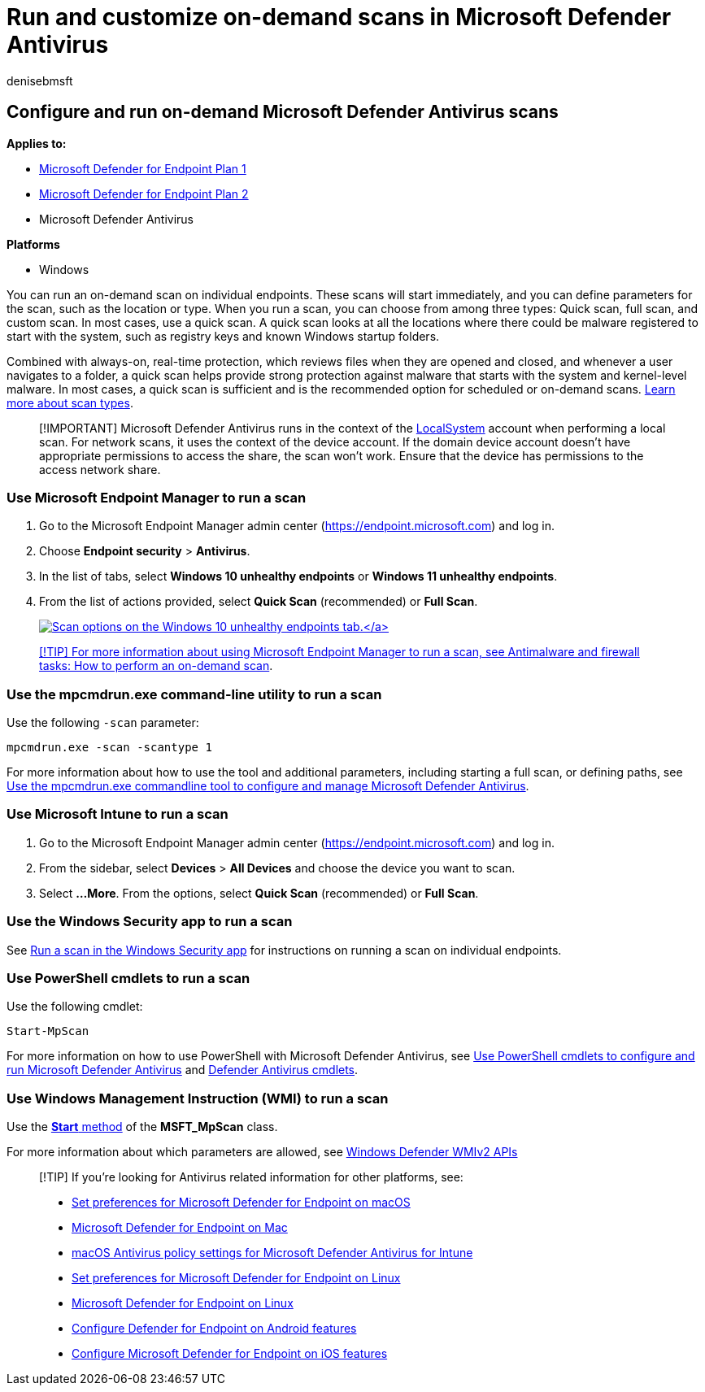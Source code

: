 = Run and customize on-demand scans in Microsoft Defender Antivirus
:author: denisebmsft
:description: Run and configure on-demand scans using PowerShell, Windows Management Instrumentation, or individually on endpoints with the Windows Security app
:keywords: scan, on-demand, dos, intune, instant scan
:manager: dansimp
:ms.author: deniseb
:ms.collection: M365-security-compliance
:ms.custom: nextgen
:ms.date: 10/22/2021
:ms.localizationpriority: medium
:ms.mktglfcycl: manage
:ms.pagetype: security
:ms.reviewer:
:ms.service: microsoft-365-security
:ms.sitesec: library
:ms.subservice: mde
:ms.topic: article
:search.appverid: met150

== Configure and run on-demand Microsoft Defender Antivirus scans

*Applies to:*

* https://go.microsoft.com/fwlink/?linkid=2154037[Microsoft Defender for Endpoint Plan 1]
* https://go.microsoft.com/fwlink/?linkid=2154037[Microsoft Defender for Endpoint Plan 2]
* Microsoft Defender Antivirus

*Platforms*

* Windows

You can run an on-demand scan on individual endpoints.
These scans will start immediately, and you can define parameters for the scan, such as the location or type.
When you run a scan, you can choose from among three types: Quick scan, full scan, and custom scan.
In most cases, use a quick scan.
A quick scan looks at all the locations where there could be malware registered to start with the system, such as registry keys and known Windows startup folders.

Combined with always-on, real-time protection, which reviews files when they are opened and closed, and whenever a user navigates to a folder, a quick scan helps provide strong protection against malware that starts with the system and kernel-level malware.
In most cases, a quick scan is sufficient and is the recommended option for scheduled or on-demand scans.
link:schedule-antivirus-scans.md#quick-scan-full-scan-and-custom-scan[Learn more about scan types].

____
[!IMPORTANT] Microsoft Defender Antivirus runs in the context of the link:/windows/win32/services/localsystem-account[LocalSystem] account when performing a local scan.
For network scans, it uses the context of the device account.
If the domain device account doesn't have appropriate permissions to access the share, the scan won't work.
Ensure that the device has permissions to the access network share.
____

=== Use Microsoft Endpoint Manager to run a scan

. Go to the Microsoft Endpoint Manager admin center (https://endpoint.microsoft.com) and log in.
. Choose *Endpoint security* > *Antivirus*.
. In the list of tabs, select *Windows 10 unhealthy endpoints* or *Windows 11 unhealthy endpoints*.
. From the list of actions provided, select *Quick Scan* (recommended) or *Full Scan*.
+
link:images/mem-antivirus-scan-on-demand.png#lightbox[image:images/mem-antivirus-scan-on-demand.png[Scan options on the Windows 10 unhealthy endpoints tab.\]]

____
[!TIP] For more information about using Microsoft Endpoint Manager to run a scan, see link:/configmgr/protect/deploy-use/endpoint-antimalware-firewall#how-to-perform-an-on-demand-scan-of-computers[Antimalware and firewall tasks: How to perform an on-demand scan].
____

=== Use the mpcmdrun.exe command-line utility to run a scan

Use the following `-scan` parameter:

[,console]
----
mpcmdrun.exe -scan -scantype 1
----

For more information about how to use the tool and additional parameters, including starting a full scan, or defining paths, see xref:command-line-arguments-microsoft-defender-antivirus.adoc[Use the mpcmdrun.exe commandline tool to configure and manage Microsoft Defender Antivirus].

=== Use Microsoft Intune to run a scan

. Go to the Microsoft Endpoint Manager admin center (https://endpoint.microsoft.com) and log in.
. From the sidebar, select *Devices* > *All Devices* and choose the device you want to scan.
. Select *...More*.
From the options, select *Quick Scan* (recommended) or *Full Scan*.

=== Use the Windows Security app to run a scan

See xref:microsoft-defender-security-center-antivirus.adoc[Run a scan in the Windows Security app] for instructions on running a scan on individual endpoints.

=== Use PowerShell cmdlets to run a scan

Use the following cmdlet:

[,powershell]
----
Start-MpScan
----

For more information on how to use PowerShell with Microsoft Defender Antivirus, see xref:use-powershell-cmdlets-microsoft-defender-antivirus.adoc[Use PowerShell cmdlets to configure and run Microsoft Defender Antivirus] and link:/powershell/module/defender/[Defender Antivirus cmdlets].

=== Use Windows Management Instruction (WMI) to run a scan

Use the link:/previous-versions/windows/desktop/defender/start-msft-mpscan[*Start* method] of the *MSFT_MpScan* class.

For more information about which parameters are allowed, see link:/previous-versions/windows/desktop/defender/windows-defender-wmiv2-apis-portal[Windows Defender WMIv2 APIs]

____
[!TIP] If you're looking for Antivirus related information for other platforms, see:

* xref:mac-preferences.adoc[Set preferences for Microsoft Defender for Endpoint on macOS]
* xref:microsoft-defender-endpoint-mac.adoc[Microsoft Defender for Endpoint on Mac]
* link:/mem/intune/protect/antivirus-microsoft-defender-settings-macos[macOS Antivirus policy settings for Microsoft Defender Antivirus for Intune]
* xref:linux-preferences.adoc[Set preferences for Microsoft Defender for Endpoint on Linux]
* xref:microsoft-defender-endpoint-linux.adoc[Microsoft Defender for Endpoint on Linux]
* xref:android-configure.adoc[Configure Defender for Endpoint on Android features]
* xref:ios-configure-features.adoc[Configure Microsoft Defender for Endpoint on iOS features]
____

